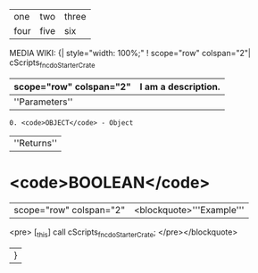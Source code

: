 |one|two|three|
|four|five|six|

MEDIA WIKI:
{| style="width: 100%;"
! scope="row" colspan="2"| cScripts_fnc_doStarterCrate
|-
| scope="row" colspan="2"| I am a description.
|-
|''Parameters''
: 0. <code>OBJECT</code> - Object
|''Returns''
* <code>BOOLEAN</code>
|-
| scope="row" colspan="2"| <blockquote>'''Example'''
<pre>
[_this] call cScripts_fnc_doStarterCrate;
</pre></blockquote>
|}
